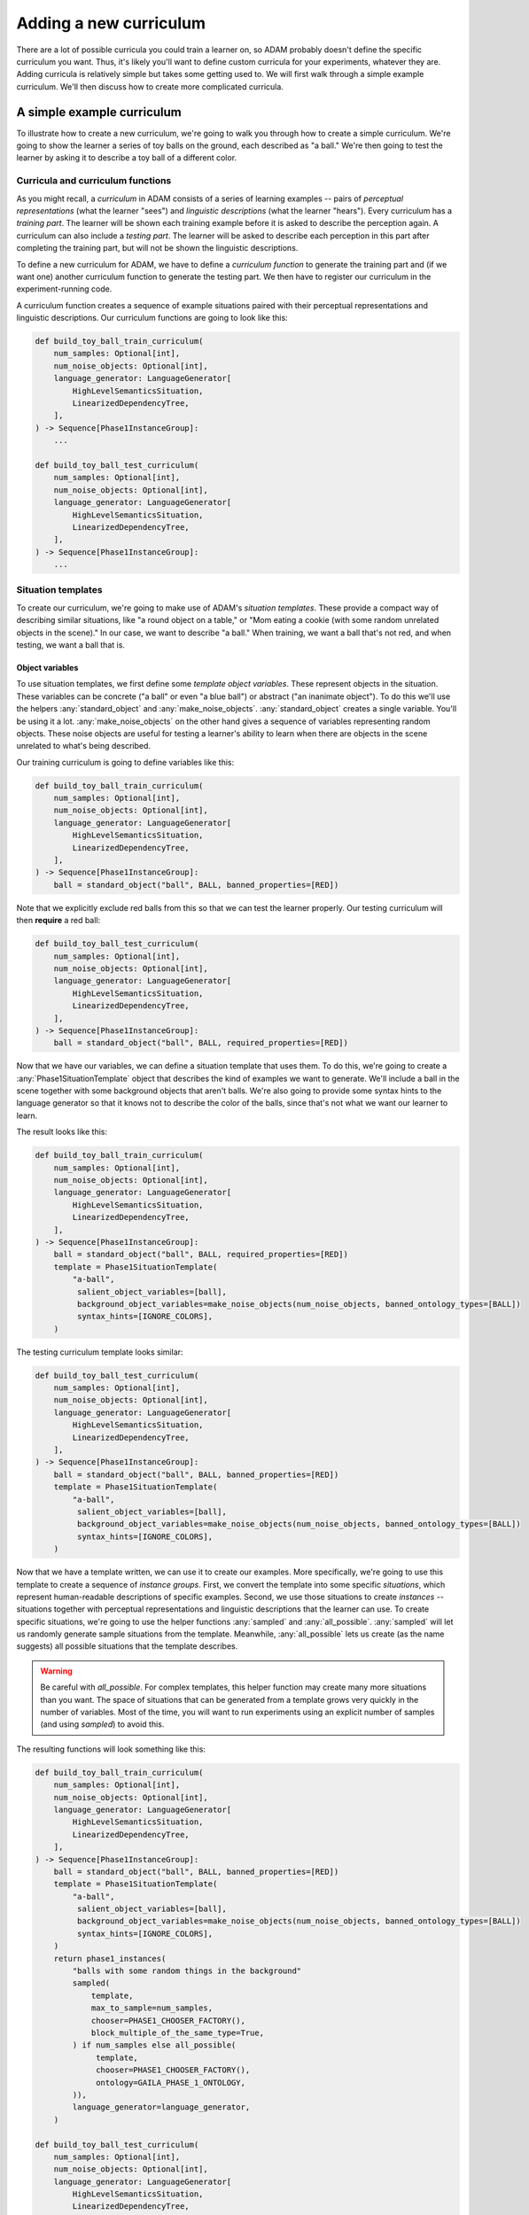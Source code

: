 #######################
Adding a new curriculum
#######################

There are a lot of possible curricula you could train a learner on,
so ADAM probably doesn't define the specific curriculum you want.
Thus, it's likely you'll want to define custom curricula for your experiments, whatever they are.
Adding curricula is relatively simple but takes some getting used to.
We will first walk through a simple example curriculum.
We'll then discuss how to create more complicated curricula.

***************************
A simple example curriculum
***************************

To illustrate how to create a new curriculum, we're going to walk you through how to create a simple curriculum.
We're going to show the learner a series of toy balls on the ground,
each described as "a ball."
We're then going to test the learner by asking it to describe a toy ball of a different color.

Curricula and curriculum functions
----------------------------------

As you might recall, a *curriculum* in ADAM consists of a series of learning examples -- pairs of *perceptual
representations* (what the learner "sees") and *linguistic descriptions* (what the learner "hears").
Every curriculum has a *training part*. The learner will be shown each training example before it is asked to describe
the perception again.
A curriculum can also include a *testing part*. The learner will be asked to describe each perception in this part after
completing the training part, but will not be shown the linguistic descriptions.

To define a new curriculum for ADAM, we have to define a *curriculum function* to generate the training part
and (if we want one) another curriculum function to generate the testing part.
We then have to register our curriculum in the experiment-running code.

A curriculum function creates a sequence of example situations paired with their perceptual representations
and linguistic descriptions.
Our curriculum functions are going to look like this:

.. code-block:: python

   def build_toy_ball_train_curriculum(
       num_samples: Optional[int],
       num_noise_objects: Optional[int],
       language_generator: LanguageGenerator[
           HighLevelSemanticsSituation,
           LinearizedDependencyTree,
       ],
   ) -> Sequence[Phase1InstanceGroup]:
       ...

   def build_toy_ball_test_curriculum(
       num_samples: Optional[int],
       num_noise_objects: Optional[int],
       language_generator: LanguageGenerator[
           HighLevelSemanticsSituation,
           LinearizedDependencyTree,
       ],
   ) -> Sequence[Phase1InstanceGroup]:
       ...

Situation templates
-------------------

To create our curriculum, we're going to make use of ADAM's *situation templates*.
These provide a compact way of describing similar situations,
like "a round object on a table,"
or "Mom eating a cookie (with some random unrelated objects in the scene)."
In our case, we want to describe "a ball."
When training, we want a ball that's not red,
and when testing, we want a ball that is.

Object variables
~~~~~~~~~~~~~~~~

To use situation templates, we first define some *template object variables*.
These represent objects in the situation.
These variables can be concrete ("a ball" or even "a blue ball") or abstract ("an inanimate object").
To do this we'll use the helpers :any:`standard_object` and :any:`make_noise_objects`.
:any:`standard_object` creates a single variable.
You'll be using it a lot.
:any:`make_noise_objects` on the other hand gives a sequence of variables
representing random objects.
These noise objects are useful for testing a learner's ability to learn
when there are objects in the scene unrelated to what's being described.

Our training curriculum is going to define variables like this:

.. code-block:: python

   def build_toy_ball_train_curriculum(
       num_samples: Optional[int],
       num_noise_objects: Optional[int],
       language_generator: LanguageGenerator[
           HighLevelSemanticsSituation,
           LinearizedDependencyTree,
       ],
   ) -> Sequence[Phase1InstanceGroup]:
       ball = standard_object("ball", BALL, banned_properties=[RED])

Note that we explicitly exclude red balls from this so that we can test the learner properly.
Our testing curriculum will then **require** a red ball:

.. code-block:: python

   def build_toy_ball_test_curriculum(
       num_samples: Optional[int],
       num_noise_objects: Optional[int],
       language_generator: LanguageGenerator[
           HighLevelSemanticsSituation,
           LinearizedDependencyTree,
       ],
   ) -> Sequence[Phase1InstanceGroup]:
       ball = standard_object("ball", BALL, required_properties=[RED])

Now that we have our variables, we can define a situation template that uses them.
To do this, we're going to create a :any:`Phase1SituationTemplate` object
that describes the kind of examples we want to generate.
We'll include a ball in the scene
together with some background objects that aren't balls.
We're also going to provide some syntax hints to the language generator
so that it knows not to describe the color of the balls,
since that's not what we want our learner to learn.

The result looks like this:

.. code-block:: python

   def build_toy_ball_train_curriculum(
       num_samples: Optional[int],
       num_noise_objects: Optional[int],
       language_generator: LanguageGenerator[
           HighLevelSemanticsSituation,
           LinearizedDependencyTree,
       ],
   ) -> Sequence[Phase1InstanceGroup]:
       ball = standard_object("ball", BALL, required_properties=[RED])
       template = Phase1SituationTemplate(
           "a-ball",
            salient_object_variables=[ball],
            background_object_variables=make_noise_objects(num_noise_objects, banned_ontology_types=[BALL])
            syntax_hints=[IGNORE_COLORS],
       )

The testing curriculum template looks similar:

.. code-block:: python

   def build_toy_ball_test_curriculum(
       num_samples: Optional[int],
       num_noise_objects: Optional[int],
       language_generator: LanguageGenerator[
           HighLevelSemanticsSituation,
           LinearizedDependencyTree,
       ],
   ) -> Sequence[Phase1InstanceGroup]:
       ball = standard_object("ball", BALL, banned_properties=[RED])
       template = Phase1SituationTemplate(
           "a-ball",
            salient_object_variables=[ball],
            background_object_variables=make_noise_objects(num_noise_objects, banned_ontology_types=[BALL])
            syntax_hints=[IGNORE_COLORS],
       )

Now that we have a template written, we can use it to create our examples.
More specifically, we're going to use this template to create a sequence of *instance groups*.
First, we convert the template into some specific *situations*,
which represent human-readable descriptions of specific examples.
Second, we use those situations to create *instances* --
situations
together with perceptual representations
and linguistic descriptions
that the learner can use.
To create specific situations, we're going to use the helper functions :any:`sampled` and :any:`all_possible`.
:any:`sampled` will let us randomly generate sample situations from the template.
Meanwhile, :any:`all_possible` lets us create (as the name suggests)
all possible situations that the template describes.

.. warning::

   Be careful with `all_possible`.
   For complex templates, this helper function may create many more situations than you want.
   The space of situations that can be generated from a template
   grows very quickly in the number of variables.
   Most of the time, you will want to run experiments using an explicit number of samples
   (and using `sampled`) to avoid this.

The resulting functions will look something like this:

.. code-block:: python

   def build_toy_ball_train_curriculum(
       num_samples: Optional[int],
       num_noise_objects: Optional[int],
       language_generator: LanguageGenerator[
           HighLevelSemanticsSituation,
           LinearizedDependencyTree,
       ],
   ) -> Sequence[Phase1InstanceGroup]:
       ball = standard_object("ball", BALL, banned_properties=[RED])
       template = Phase1SituationTemplate(
           "a-ball",
            salient_object_variables=[ball],
            background_object_variables=make_noise_objects(num_noise_objects, banned_ontology_types=[BALL])
            syntax_hints=[IGNORE_COLORS],
       )
       return phase1_instances(
           "balls with some random things in the background"
           sampled(
               template,
               max_to_sample=num_samples,
               chooser=PHASE1_CHOOSER_FACTORY(),
               block_multiple_of_the_same_type=True,
           ) if num_samples else all_possible(
                template,
                chooser=PHASE1_CHOOSER_FACTORY(),
                ontology=GAILA_PHASE_1_ONTOLOGY,
           )),
           language_generator=language_generator,
       )

   def build_toy_ball_test_curriculum(
       num_samples: Optional[int],
       num_noise_objects: Optional[int],
       language_generator: LanguageGenerator[
           HighLevelSemanticsSituation,
           LinearizedDependencyTree,
       ],
   ) -> Sequence[Phase1InstanceGroup]:
       ball = standard_object("ball", BALL, required_properties=[RED])
       template = Phase1SituationTemplate(
           "a-ball",
            salient_object_variables=[ball],
            background_object_variables=make_noise_objects(num_noise_objects, banned_ontology_types=[BALL])
            syntax_hints=[IGNORE_COLORS],
       )
       return phase1_instances(
           "balls with some random things in the background"
           sampled(
               template,
               max_to_sample=num_samples,
               chooser=PHASE1_CHOOSER_FACTORY(),
               block_multiple_of_the_same_type=True,
           ) if num_samples else all_possible(
                template,
                chooser=PHASE1_CHOOSER_FACTORY(),
                ontology=GAILA_PHASE_1_ONTOLOGY,
           )),
           language_generator=language_generator,
       )

And that's it! We've defined our curriculum functions.

Finally, we need to register our curriculum.
To do that, we're going to modify :code:`adam.experiment.log_experiment`.
The function :py:func:`curriculum_from_params` defines a mapping :py:const:`str_to_train_test_curriculum`.
Add a new entry to this mapping as follows:

.. code-block:: python

   str_to_train_test_curriculum: Mapping[
       str, Tuple[CURRICULUM_BUILDER, Optional[CURRICULUM_BUILDER]]
   ] = {
       ...
       "my-ball-curriculum": (build_toy_ball_train_curriculum, build_toy_ball_test_curriculum),
   }

The key here, :code:`"my-ball-curriculum"`, defines the name for this curriculum.
This is the name you'll use when you run your experiment.

(Note that :code:`my_test_curriculum` can be :code:`None` if you don't want to use a test curriculum.)

You can then run your curriculum by using it as the curriculum for an experiment.
If you haven't read it already, you can read :ref:`running-experiments`,
which covers how to define and run experiments.

Defining more complex curricula
-------------------------------

Curricula with more than one template
~~~~~~~~~~~~~~~~~~~~~~~~~~~~~~~~~~~~~

Suppose we now want to show our learner a ball, then a box. How do we do it?

For more complex curricula, like this one,
we need to define and use more than one situation template.
This works exactly the same as using a single template with one difference:
You have to convert each template into situations separately
and combine the results
before creating instances.
This is done as follows:

.. code-block:: python

   from itertools import chain

   ...

   def build_ball_and_box_train_curriculum(
       ...
   ) -> Sequence[Phase1InstanceGroup]:
       ...
       template1 = ...
       template2 = ...
   def build_toy_ball_train_curriculum(
       num_samples: Optional[int],
       num_noise_objects: Optional[int],
       language_generator: LanguageGenerator[
           HighLevelSemanticsSituation,
           LinearizedDependencyTree,
       ],
   ) -> Sequence[Phase1InstanceGroup]:
       ball = standard_object("ball", BALL)
       box = standard_object("box", BOX)
       ball_template = Phase1SituationTemplate(
           "a-ball",
            salient_object_variables=[ball],
            background_object_variables=make_noise_objects(num_noise_objects, banned_ontology_types=[BALL])
            syntax_hints=[IGNORE_COLORS],
       )
       box_template = Phase1SituationTemplate(
           "a-box",
            salient_object_variables=[box],
            background_object_variables=make_noise_objects(num_noise_objects, banned_ontology_types=[BOX])
            syntax_hints=[IGNORE_COLORS],
       )
       return phase1_instances(
           "some balls, then some boxes"
           chain(  # use chain to combine the situations generated from each template
               sampled(
                   ball_template,
                   max_to_sample=num_samples,
                   chooser=PHASE1_CHOOSER_FACTORY(),
                   block_multiple_of_the_same_type=True,
               ) if num_samples else all_possible(
                    ball_template,
                    chooser=PHASE1_CHOOSER_FACTORY(),
                    ontology=GAILA_PHASE_1_ONTOLOGY,
               )),
               sampled(
                   box_template,
                   max_to_sample=num_samples,
                   chooser=PHASE1_CHOOSER_FACTORY(),
                   block_multiple_of_the_same_type=True,
               ) if num_samples else all_possible(
                    box_template,
                    chooser=PHASE1_CHOOSER_FACTORY(),
                    ontology=GAILA_PHASE_1_ONTOLOGY,
               )),
           )
           language_generator=language_generator,
       )

Further notes
~~~~~~~~~~~~~

In this tutorial we focused on simple curricula with examples involving only objects.
However, ADAM supports more complex situations and examples.
For more information, please refer to the API documentation
for :any:`adam.curriculum.curriculum_utils`,
:any:`adam.situation.templates.phase1_templates`,
and :any:`adam.ontology.phase1_ontology`.

**********
Conclusion
**********

Now you should be ready to define your own curricula.
Depending on your needs, you may need to extend ADAM further.
For example, you may need new objects or properties to define your curricula.
Whatever experiments you choose run, defining curricula will remain useful.